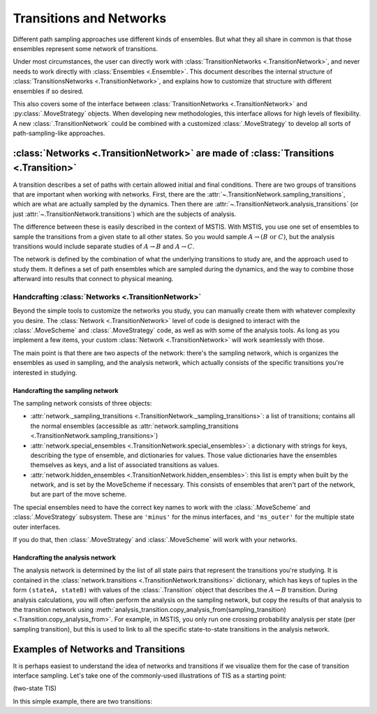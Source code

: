.. _transitions-and-networks:

========================
Transitions and Networks
========================

Different path sampling approaches use different kinds of ensembles. But
what they all share in common is that those ensembles represent some network
of transitions.

Under most circumstances, the user can directly work with
:class:`TransitionNetworks <.TransitionNetwork>`, and never needs to work
directly with :class:`Ensembles <.Ensemble>`.  This document describes the
internal structure of :class:`TransitionsNetworks <.TransitionNetwork>`, and
explains how to customize that structure with different ensembles if so
desired.

This also covers some of the interface between :class:`TransitionNetworks
<.TransitionNetwork>` and :py:class:`.MoveStrategy` objects. When developing
new methodologies, this interface allows for high levels of flexibility. A
new :class:`.TransitionNetwork` could be combined with a customized
:class:`.MoveStrategy` to develop all sorts of path-sampling-like
approaches.

:class:`Networks <.TransitionNetwork>` are made of :class:`Transitions <.Transition>`
=====================================================================================

A transition describes a set of paths with certain allowed initial and final
conditions. There are two groups of transitions that are important when
working with networks. First, there are the
:attr:`~.TransitionNetwork.sampling_transitions`, which are what are
actually sampled by the dynamics. Then there are
:attr:`~.TransitionNetwork.analysis_transitions` (or just
:attr:`~.TransitionNetwork.transitions`) which are the subjects of analysis.

The difference between these is easily described in the context of MSTIS.
With MSTIS, you use one set of ensembles to sample the transitions from a
given state to all other states. So you would sample :math:`A\to (B \text{ or }
C)`, but the analysis transitions would include separate studies of
:math:`A\to B` and :math:`A\to C`.

The network is defined by the combination of what the underlying transitions
to study are, and the approach used to study them. It defines a set of path
ensembles which are sampled during the dynamics, and the way to combine
those afterward into results that connect to physical meaning.

Handcrafting :class:`Networks <.TransitionNetwork>`
---------------------------------------------------

Beyond the simple tools to customize the networks you study, you can
manually create them with whatever complexity you desire. The
:class:`Network <.TransitionNetwork>` level of code is designed to interact
with the :class:`.MoveScheme` and :class:`.MoveStrategy` code, as well as
with some of the analysis tools. As long as
you implement a few items, your custom :class:`Network <.TransitionNetwork>`
will work seamlessly with those.

The main point is that there are two aspects of the network: there's the
sampling network, which is organizes the ensembles as used in sampling, and
the analysis network, which actually consists of the specific transitions
you're interested in studying.

Handcrafting the sampling network
~~~~~~~~~~~~~~~~~~~~~~~~~~~~~~~~~

The sampling network consists of three objects:

* :attr:`network._sampling_transitions
  <.TransitionNetwork._sampling_transitions>`: a list of transitions;
  contains all the normal ensembles (accessible as
  :attr:`network.sampling_transitions
  <.TransitionNetwork.sampling_transitions>`)
* :attr:`network.special_ensembles <.TransitionNetwork.special_ensembles>`:
  a dictionary with strings for keys, describing
  the type of ensemble, and dictionaries for values. Those value dictionaries
  have the ensembles themselves as keys, and a list of associated transitions as
  values.
* :attr:`network.hidden_ensembles <.TransitionNetwork.hidden_ensembles>`:
  this list is empty when built by the network, and is set by the MoveScheme
  if necessary. This consists of ensembles that aren't part of the network,
  but are part of the move scheme.

The special ensembles need to have the correct key names to work with the
:class:`.MoveScheme` and :class:`.MoveStrategy` subsystem. These are
``'minus'`` for the minus interfaces, and ``'ms_outer'`` for the multiple
state outer interfaces.

If you do that, then :class:`.MoveStrategy` and :class:`.MoveScheme` will
work with your networks.

Handcrafting the analysis network
~~~~~~~~~~~~~~~~~~~~~~~~~~~~~~~~~

The analysis network is determined by the list of all state pairs that
represent the transitions you're studying. It is contained in the
:class:`network.transitions <.TransitionNetwork.transitions>` dictionary,
which has keys of tuples in the form ``(stateA, stateB)`` with values of the
:class:`.Transition` object that describes the :math:`A\to B` transition.
During analysis calculations, you will often perform the analysis on the
sampling network, but copy the results of that analysis to the transition
network using
:meth:`analysis_transition.copy_analysis_from(sampling_transition)
<.Transition.copy_analysis_from>`.  For example, in MSTIS, you only run one
crossing probability analysis per state (per sampling transition), but this
is used to link to all the specific state-to-state transitions in the
analysis network.

Examples of Networks and Transitions
====================================

It is perhaps easiest to understand the idea of networks and transitions if
we visualize them for the case of transition interface sampling. Let's take
one of the commonly-used illustrations of TIS as a starting point:

(two-state TIS)

In this simple example, there are two transitions:
